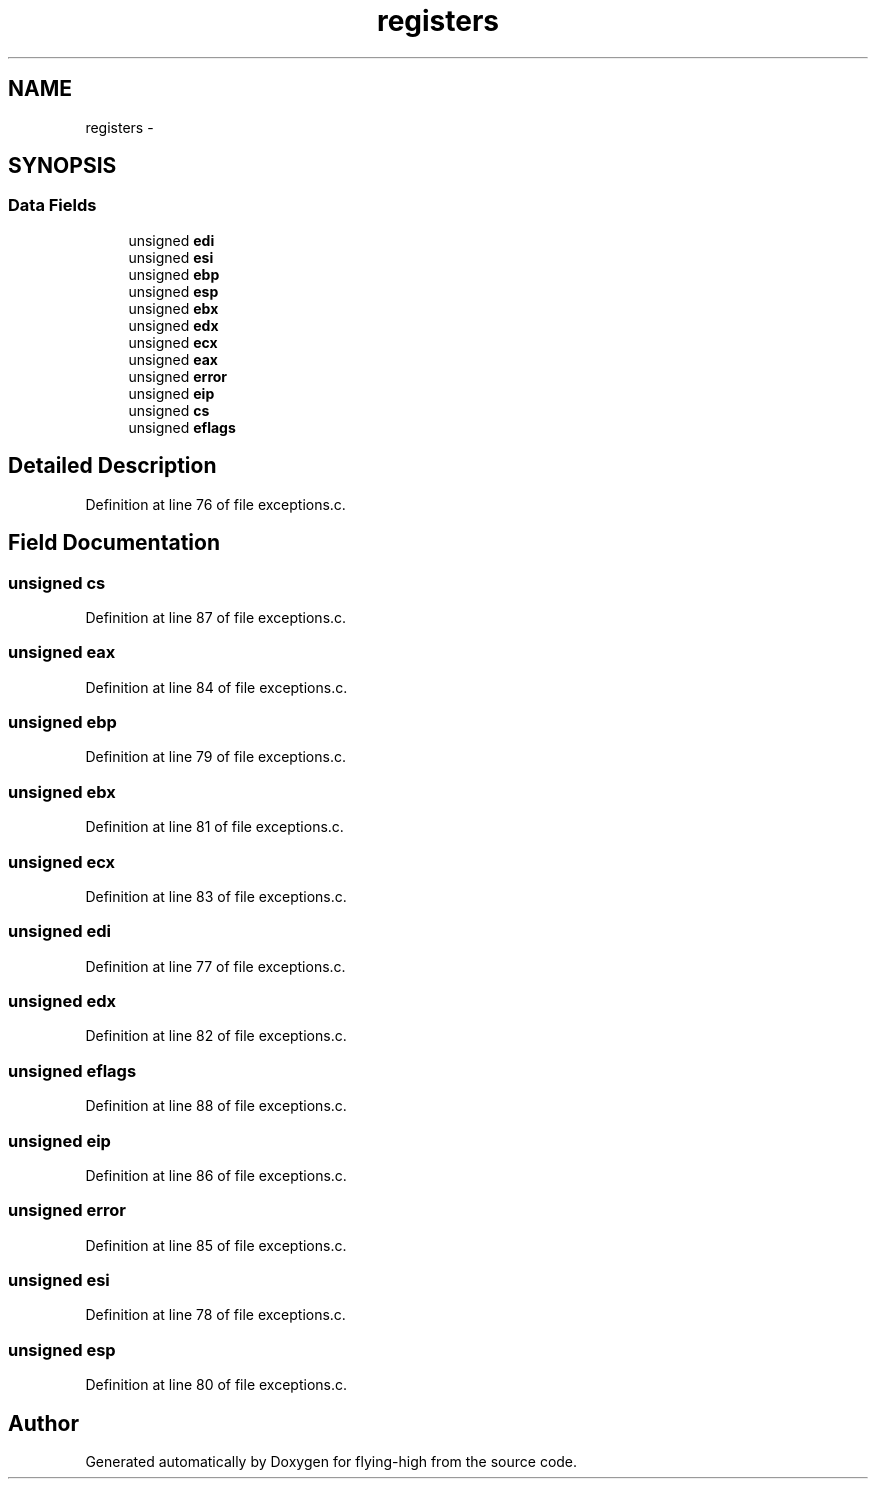 .TH "registers" 3 "18 May 2010" "Version 1.0" "flying-high" \" -*- nroff -*-
.ad l
.nh
.SH NAME
registers \- 
.SH SYNOPSIS
.br
.PP
.SS "Data Fields"

.in +1c
.ti -1c
.RI "unsigned \fBedi\fP"
.br
.ti -1c
.RI "unsigned \fBesi\fP"
.br
.ti -1c
.RI "unsigned \fBebp\fP"
.br
.ti -1c
.RI "unsigned \fBesp\fP"
.br
.ti -1c
.RI "unsigned \fBebx\fP"
.br
.ti -1c
.RI "unsigned \fBedx\fP"
.br
.ti -1c
.RI "unsigned \fBecx\fP"
.br
.ti -1c
.RI "unsigned \fBeax\fP"
.br
.ti -1c
.RI "unsigned \fBerror\fP"
.br
.ti -1c
.RI "unsigned \fBeip\fP"
.br
.ti -1c
.RI "unsigned \fBcs\fP"
.br
.ti -1c
.RI "unsigned \fBeflags\fP"
.br
.in -1c
.SH "Detailed Description"
.PP 
Definition at line 76 of file exceptions.c.
.SH "Field Documentation"
.PP 
.SS "unsigned \fBcs\fP"
.PP
Definition at line 87 of file exceptions.c.
.SS "unsigned \fBeax\fP"
.PP
Definition at line 84 of file exceptions.c.
.SS "unsigned \fBebp\fP"
.PP
Definition at line 79 of file exceptions.c.
.SS "unsigned \fBebx\fP"
.PP
Definition at line 81 of file exceptions.c.
.SS "unsigned \fBecx\fP"
.PP
Definition at line 83 of file exceptions.c.
.SS "unsigned \fBedi\fP"
.PP
Definition at line 77 of file exceptions.c.
.SS "unsigned \fBedx\fP"
.PP
Definition at line 82 of file exceptions.c.
.SS "unsigned \fBeflags\fP"
.PP
Definition at line 88 of file exceptions.c.
.SS "unsigned \fBeip\fP"
.PP
Definition at line 86 of file exceptions.c.
.SS "unsigned \fBerror\fP"
.PP
Definition at line 85 of file exceptions.c.
.SS "unsigned \fBesi\fP"
.PP
Definition at line 78 of file exceptions.c.
.SS "unsigned \fBesp\fP"
.PP
Definition at line 80 of file exceptions.c.

.SH "Author"
.PP 
Generated automatically by Doxygen for flying-high from the source code.
